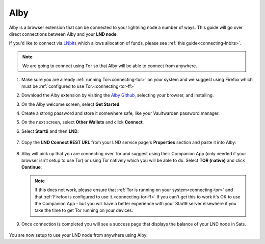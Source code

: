 .. _alby-lnd:

====
Alby
====

Alby is a browser extension that can be connected to your lightning node a number of ways. This guide will go over direct connections between Alby and your **LND node**.

If you'd like to connect via `LNbits <https://marketplace.start9.com/marketplace/lnbits>`_ which allows allocation of funds, please see :ref:`this guide<connecting-lnbits>`.

.. note:: We are going to connect using Tor so that Alby will be able to connect from anywhere.

#. Make sure you are already :ref:`running Tor<connecting-tor>` on your system and we suggest using Firefox which must be :ref:`configured to use Tor.<connecting-tor-ff>`

#. Download the Alby extension by visiting the `Alby Github <https://github.com/getAlby/lightning-browser-extension#installation>`_, selecting your browser, and installing.
#. On the Alby welcome screen, select **Get Started**.
#. Create a strong password and store it somewhere safe, like your Vaultwarden password manager.
#. On the next screen, select **Other Wallets** and click **Connect**.

#. Select **Start9** and then **LND**:

   .. figure:: /_static/images/lightning/alby-start9.png
      :width: 50%
      :alt: alby-start9

   .. figure:: /_static/images/lightning/alby-select-lnd.png
      :width: 50%
      :alt: alby-select-lnd

#. Copy the **LND Connect REST URL** from your LND service page's **Properties** section and paste it into Alby:

   .. figure:: /_static/images/lightning/lnd-connect-rest-url.png
      :width: 60%
      :alt: lnd-connect-rest-url

#. Alby will pick up that you are connecting over Tor and suggest using their Companion App (only needed if your browser isn't setup to use Tor) or using Tor natively which you will be able to do. Select **TOR (native)** and click **Continue**:

   .. figure:: /_static/images/lightning/alby-lnd-rest-entered.png
      :width: 50%
      :alt: alby-lnd-rest-entered

   .. note:: If this does not work, please ensure that :ref:`Tor is running on your system<connecting-tor>` and that :ref:`Firefox is configured to use it.<connecting-tor-ff>` If you can't get this to work it's OK to use the Companion App - but you will have a better experience with your Start9 server elsewhere if you take the time to get Tor running on your devices.

#. Once connection is completed you will see a success page that displays the balance of your LND node in Sats.

   .. figure:: /_static/images/lightning/alby-success.png
      :width: 60%

You are now setup to use your LND node from anywhere using Alby!
